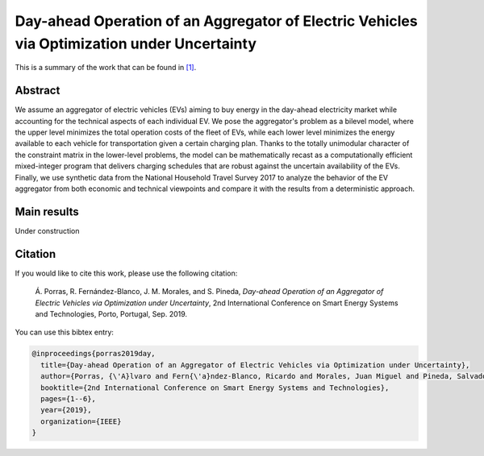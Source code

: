 .. _SEST2019:

Day-ahead Operation of an Aggregator of Electric Vehicles via Optimization under Uncertainty
===============================================================================================
.. sectionauthor:: Ricardo Fern\'andez-Blanco <Ricardo.FCarramolino@uma.es>

This is a summary of the work that can be found in `[1]`_.

Abstract
--------

We assume an aggregator of electric vehicles (EVs) aiming to buy energy in the day-ahead electricity market while accounting for the technical aspects of each individual EV. We pose the aggregator's problem as a bilevel model, where the upper level minimizes the total operation costs of the fleet of EVs, while each lower level minimizes the energy available to each vehicle for transportation given a certain charging plan. Thanks to the totally unimodular character of the constraint matrix in the lower-level problems, the model can be mathematically recast as a computationally efficient mixed-integer program that delivers charging schedules that are robust against the uncertain availability of the EVs. Finally, we use synthetic data from the National Household Travel Survey 2017 to analyze the behavior of the EV aggregator from both economic and technical viewpoints and compare it with the results from a deterministic approach.

Main results
------------

Under construction

Citation
--------

If you would like to cite this work, please use the following citation: 

   Á. Porras, R. Fernández-Blanco, J. M. Morales, and S. Pineda, `Day-ahead Operation of an Aggregator of Electric Vehicles via Optimization under Uncertainty`, 2nd International Conference on Smart Energy Systems and Technologies, Porto, Portugal, Sep. 2019.

You can use this bibtex entry: 

.. code-block:: latex

   @inproceedings{porras2019day,
     title={Day-ahead Operation of an Aggregator of Electric Vehicles via Optimization under Uncertainty},
     author={Porras, {\'A}lvaro and Fern{\'a}ndez-Blanco, Ricardo and Morales, Juan Miguel and Pineda, Salvador},
     booktitle={2nd International Conference on Smart Energy Systems and Technologies},
     pages={1--6},
     year={2019},
     organization={IEEE}
   }



.. _[1]: https://ieeexplore.ieee.org/document/8848991







